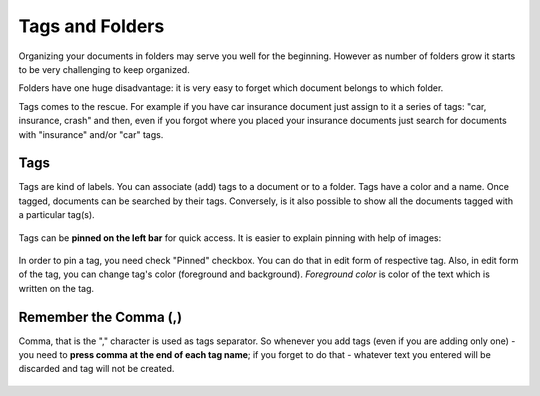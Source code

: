 .. tags_and_folders:

Tags and Folders
=================

Organizing your documents in folders may serve you well for the beginning.
However as number of folders grow it starts to be very challenging to keep
organized. 

Folders have one huge disadvantage: it is very
easy to forget which document belongs to which folder.

Tags comes to the rescue. For example if you have car insurance document just
assign to it a series of tags: "car, insurance, crash" and then, even if you
forgot where you placed your insurance documents just search for documents
with "insurance" and/or "car" tags.

Tags
~~~~

Tags are kind of labels. You can associate (add) tags to a document or to a
folder. Tags have a color and a name.
Once tagged, documents can be searched by their tags. Conversely, is it also
possible to show all the documents tagged with a particular tag(s).

.. figure:: ../img/tags/01-tags.png

Tags can be **pinned on the left bar** for quick access. It is easier to explain pinning with help of images:

.. figure:: ../img/tags/02-pinned-tags.png

.. figure:: ../img/tags/03-quick-access.png

In order to pin a tag, you need check "Pinned" checkbox. You can do that in
edit form of respective tag. Also, in edit form of the tag, you can change
tag's color (foreground and background). *Foreground color* is color of the text
which is written on the tag.

.. figure:: ../img/tags/04-tag-form.png


Remember the Comma (,)
~~~~~~~~~~~~~~~~~~~~~~

Comma, that is the "," character is used as tags separator. So whenever you
add tags (even if you are adding only one) - you need to **press comma at the
end of each tag name**; if you forget to do that - whatever text you entered
will be discarded and tag will not be created.


.. figure:: ../img/tags/05-remember-the-comma.png



